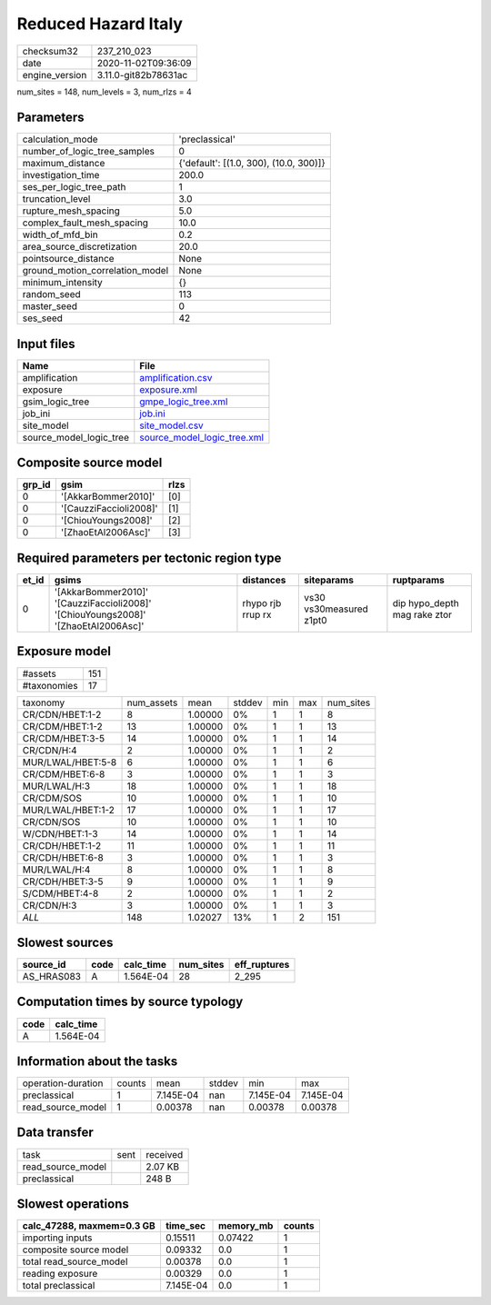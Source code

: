 Reduced Hazard Italy
====================

============== ====================
checksum32     237_210_023         
date           2020-11-02T09:36:09 
engine_version 3.11.0-git82b78631ac
============== ====================

num_sites = 148, num_levels = 3, num_rlzs = 4

Parameters
----------
=============================== ======================================
calculation_mode                'preclassical'                        
number_of_logic_tree_samples    0                                     
maximum_distance                {'default': [(1.0, 300), (10.0, 300)]}
investigation_time              200.0                                 
ses_per_logic_tree_path         1                                     
truncation_level                3.0                                   
rupture_mesh_spacing            5.0                                   
complex_fault_mesh_spacing      10.0                                  
width_of_mfd_bin                0.2                                   
area_source_discretization      20.0                                  
pointsource_distance            None                                  
ground_motion_correlation_model None                                  
minimum_intensity               {}                                    
random_seed                     113                                   
master_seed                     0                                     
ses_seed                        42                                    
=============================== ======================================

Input files
-----------
======================= ============================================================
Name                    File                                                        
======================= ============================================================
amplification           `amplification.csv <amplification.csv>`_                    
exposure                `exposure.xml <exposure.xml>`_                              
gsim_logic_tree         `gmpe_logic_tree.xml <gmpe_logic_tree.xml>`_                
job_ini                 `job.ini <job.ini>`_                                        
site_model              `site_model.csv <site_model.csv>`_                          
source_model_logic_tree `source_model_logic_tree.xml <source_model_logic_tree.xml>`_
======================= ============================================================

Composite source model
----------------------
====== ====================== ====
grp_id gsim                   rlzs
====== ====================== ====
0      '[AkkarBommer2010]'    [0] 
0      '[CauzziFaccioli2008]' [1] 
0      '[ChiouYoungs2008]'    [2] 
0      '[ZhaoEtAl2006Asc]'    [3] 
====== ====================== ====

Required parameters per tectonic region type
--------------------------------------------
===== ================================================================================== ================= ======================= ============================
et_id gsims                                                                              distances         siteparams              ruptparams                  
===== ================================================================================== ================= ======================= ============================
0     '[AkkarBommer2010]' '[CauzziFaccioli2008]' '[ChiouYoungs2008]' '[ZhaoEtAl2006Asc]' rhypo rjb rrup rx vs30 vs30measured z1pt0 dip hypo_depth mag rake ztor
===== ================================================================================== ================= ======================= ============================

Exposure model
--------------
=========== ===
#assets     151
#taxonomies 17 
=========== ===

================= ========== ======= ====== === === =========
taxonomy          num_assets mean    stddev min max num_sites
CR/CDN/HBET:1-2   8          1.00000 0%     1   1   8        
CR/CDM/HBET:1-2   13         1.00000 0%     1   1   13       
CR/CDM/HBET:3-5   14         1.00000 0%     1   1   14       
CR/CDN/H:4        2          1.00000 0%     1   1   2        
MUR/LWAL/HBET:5-8 6          1.00000 0%     1   1   6        
CR/CDM/HBET:6-8   3          1.00000 0%     1   1   3        
MUR/LWAL/H:3      18         1.00000 0%     1   1   18       
CR/CDM/SOS        10         1.00000 0%     1   1   10       
MUR/LWAL/HBET:1-2 17         1.00000 0%     1   1   17       
CR/CDN/SOS        10         1.00000 0%     1   1   10       
W/CDN/HBET:1-3    14         1.00000 0%     1   1   14       
CR/CDH/HBET:1-2   11         1.00000 0%     1   1   11       
CR/CDH/HBET:6-8   3          1.00000 0%     1   1   3        
MUR/LWAL/H:4      8          1.00000 0%     1   1   8        
CR/CDH/HBET:3-5   9          1.00000 0%     1   1   9        
S/CDM/HBET:4-8    2          1.00000 0%     1   1   2        
CR/CDN/H:3        3          1.00000 0%     1   1   3        
*ALL*             148        1.02027 13%    1   2   151      
================= ========== ======= ====== === === =========

Slowest sources
---------------
========== ==== ========= ========= ============
source_id  code calc_time num_sites eff_ruptures
========== ==== ========= ========= ============
AS_HRAS083 A    1.564E-04 28        2_295       
========== ==== ========= ========= ============

Computation times by source typology
------------------------------------
==== =========
code calc_time
==== =========
A    1.564E-04
==== =========

Information about the tasks
---------------------------
================== ====== ========= ====== ========= =========
operation-duration counts mean      stddev min       max      
preclassical       1      7.145E-04 nan    7.145E-04 7.145E-04
read_source_model  1      0.00378   nan    0.00378   0.00378  
================== ====== ========= ====== ========= =========

Data transfer
-------------
================= ==== ========
task              sent received
read_source_model      2.07 KB 
preclassical           248 B   
================= ==== ========

Slowest operations
------------------
========================= ========= ========= ======
calc_47288, maxmem=0.3 GB time_sec  memory_mb counts
========================= ========= ========= ======
importing inputs          0.15511   0.07422   1     
composite source model    0.09332   0.0       1     
total read_source_model   0.00378   0.0       1     
reading exposure          0.00329   0.0       1     
total preclassical        7.145E-04 0.0       1     
========================= ========= ========= ======